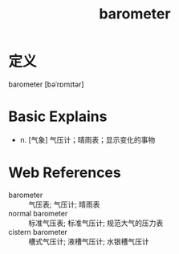 #+title: barometer
#+roam_tags:英语单词

* 定义
  
barometer [bəˈrɒmɪtər]

* Basic Explains
- n. [气象] 气压计；晴雨表；显示变化的事物

* Web References
- barometer :: 气压表; 气压计; 晴雨表
- normal barometer :: 标准气压表; 标准气压计; 规范大气的压力表
- cistern barometer :: 槽式气压计; 液槽气压计; 水银槽气压计
